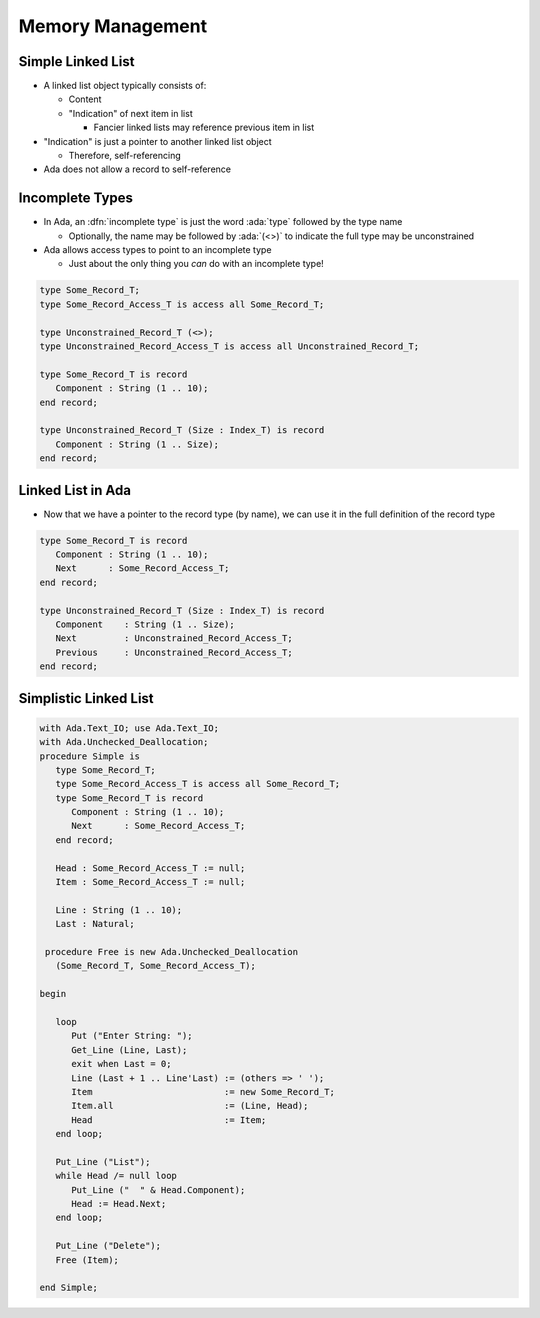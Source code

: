 ===================
Memory Management
===================

--------------------
Simple Linked List
--------------------

* A linked list object typically consists of:

  * Content
  * "Indication" of next item in list

    * Fancier linked lists may reference previous item in list

* "Indication" is just a pointer to another linked list object

  * Therefore, self-referencing

* Ada does not allow a record to self-reference

------------------
Incomplete Types
------------------

* In Ada, an :dfn:`incomplete type` is just the word :ada:`type` followed by the type name

  * Optionally, the name may be followed by :ada:`(<>)` to indicate the full type may be unconstrained

* Ada allows access types to point to an incomplete type

  * Just about the only thing you *can* do with an incomplete type!

.. code:: Ada

   type Some_Record_T;
   type Some_Record_Access_T is access all Some_Record_T;

   type Unconstrained_Record_T (<>);
   type Unconstrained_Record_Access_T is access all Unconstrained_Record_T;

   type Some_Record_T is record
      Component : String (1 .. 10);
   end record;

   type Unconstrained_Record_T (Size : Index_T) is record
      Component : String (1 .. Size);
   end record;
   
--------------------
Linked List in Ada
--------------------

* Now that we have a pointer to the record type (by name), we can use it in the full definition of the record type

.. code:: Ada

   type Some_Record_T is record
      Component : String (1 .. 10);
      Next      : Some_Record_Access_T;
   end record;

   type Unconstrained_Record_T (Size : Index_T) is record
      Component    : String (1 .. Size);
      Next         : Unconstrained_Record_Access_T;
      Previous     : Unconstrained_Record_Access_T;
   end record;

------------------------
Simplistic Linked List
------------------------

.. code:: Ada

  with Ada.Text_IO; use Ada.Text_IO;
  with Ada.Unchecked_Deallocation;
  procedure Simple is
     type Some_Record_T;
     type Some_Record_Access_T is access all Some_Record_T;
     type Some_Record_T is record
        Component : String (1 .. 10);
        Next      : Some_Record_Access_T;
     end record;
  
     Head : Some_Record_Access_T := null;
     Item : Some_Record_Access_T := null;
  
     Line : String (1 .. 10);
     Last : Natural;

   procedure Free is new Ada.Unchecked_Deallocation
     (Some_Record_T, Some_Record_Access_T);
  
  begin
  
     loop
        Put ("Enter String: ");
        Get_Line (Line, Last);
        exit when Last = 0;
        Line (Last + 1 .. Line'Last) := (others => ' ');
        Item                         := new Some_Record_T;
        Item.all                     := (Line, Head);
        Head                         := Item;
     end loop;
  
     Put_Line ("List");
     while Head /= null loop
        Put_Line ("  " & Head.Component);
        Head := Head.Next;
     end loop;

     Put_Line ("Delete");
     Free (Item);
  
  end Simple;

